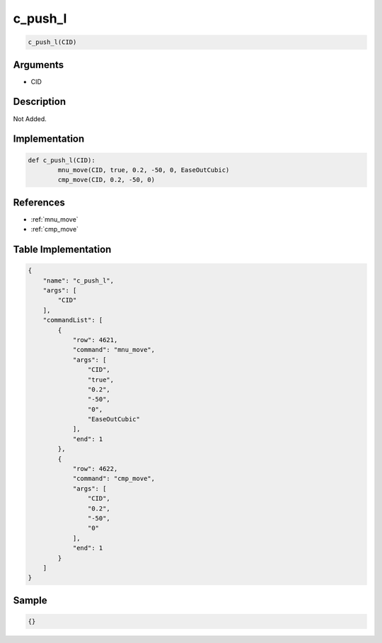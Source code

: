 .. _c_push_l:

c_push_l
========================

.. code-block:: text

	c_push_l(CID)


Arguments
------------

* CID

Description
-------------

Not Added.

Implementation
-------------

.. code-block:: python

	def c_push_l(CID):
		mnu_move(CID, true, 0.2, -50, 0, EaseOutCubic)
		cmp_move(CID, 0.2, -50, 0)

References
-------------
* :ref:`mnu_move`
* :ref:`cmp_move`

Table Implementation
-------------

.. code-block:: json

	{
	    "name": "c_push_l",
	    "args": [
	        "CID"
	    ],
	    "commandList": [
	        {
	            "row": 4621,
	            "command": "mnu_move",
	            "args": [
	                "CID",
	                "true",
	                "0.2",
	                "-50",
	                "0",
	                "EaseOutCubic"
	            ],
	            "end": 1
	        },
	        {
	            "row": 4622,
	            "command": "cmp_move",
	            "args": [
	                "CID",
	                "0.2",
	                "-50",
	                "0"
	            ],
	            "end": 1
	        }
	    ]
	}

Sample
-------------

.. code-block:: json

	{}
